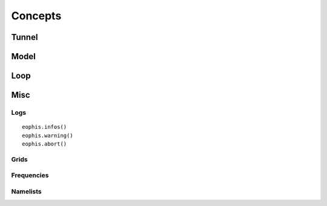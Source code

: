 Concepts
========

.. autosummary::
   :toctree: generated



Tunnel
------


Model
-----

Loop
----


Misc
----

Logs
~~~~
::

    eophis.infos()
    eophis.warning()
    eophis.abort()

Grids
~~~~~

Frequencies
~~~~~~~~~~~

Namelists
~~~~~~~~~
